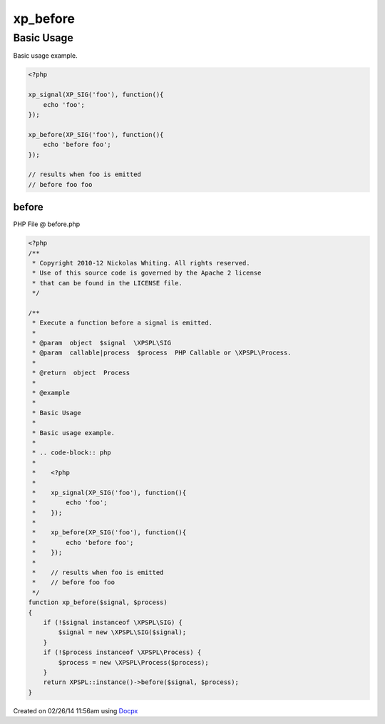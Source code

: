 .. before.php generated using docpx v1.0.0 on 02/26/14 11:56am


xp_before
*********


.. function:: xp_before($signal, $process)


    Execute a function before a signal is emitted.

    :param object: \XPSPL\SIG
    :param callable|process: PHP Callable or \XPSPL\Process.

    :rtype: object Process


Basic Usage
###########

Basic usage example.

.. code-block:: php

   <?php

   xp_signal(XP_SIG('foo'), function(){
       echo 'foo';
   });

   xp_before(XP_SIG('foo'), function(){
       echo 'before foo';
   });

   // results when foo is emitted
   // before foo foo



before
======
PHP File @ before.php

.. code-block:: php

	<?php
	/**
	 * Copyright 2010-12 Nickolas Whiting. All rights reserved.
	 * Use of this source code is governed by the Apache 2 license
	 * that can be found in the LICENSE file.
	 */
	
	/**
	 * Execute a function before a signal is emitted.
	 *
	 * @param  object  $signal  \XPSPL\SIG
	 * @param  callable|process  $process  PHP Callable or \XPSPL\Process.
	 *
	 * @return  object  Process
	 *
	 * @example
	 *
	 * Basic Usage
	 *
	 * Basic usage example.
	 *
	 * .. code-block:: php
	 *
	 *    <?php
	 *
	 *    xp_signal(XP_SIG('foo'), function(){
	 *        echo 'foo';
	 *    });
	 *
	 *    xp_before(XP_SIG('foo'), function(){
	 *        echo 'before foo';
	 *    });
	 *
	 *    // results when foo is emitted
	 *    // before foo foo
	 */
	function xp_before($signal, $process)
	{
	    if (!$signal instanceof \XPSPL\SIG) {
	        $signal = new \XPSPL\SIG($signal);
	    }
	    if (!$process instanceof \XPSPL\Process) {
	        $process = new \XPSPL\Process($process);
	    }
	    return XPSPL::instance()->before($signal, $process);
	}

Created on 02/26/14 11:56am using `Docpx <http://github.com/prggmr/docpx>`_